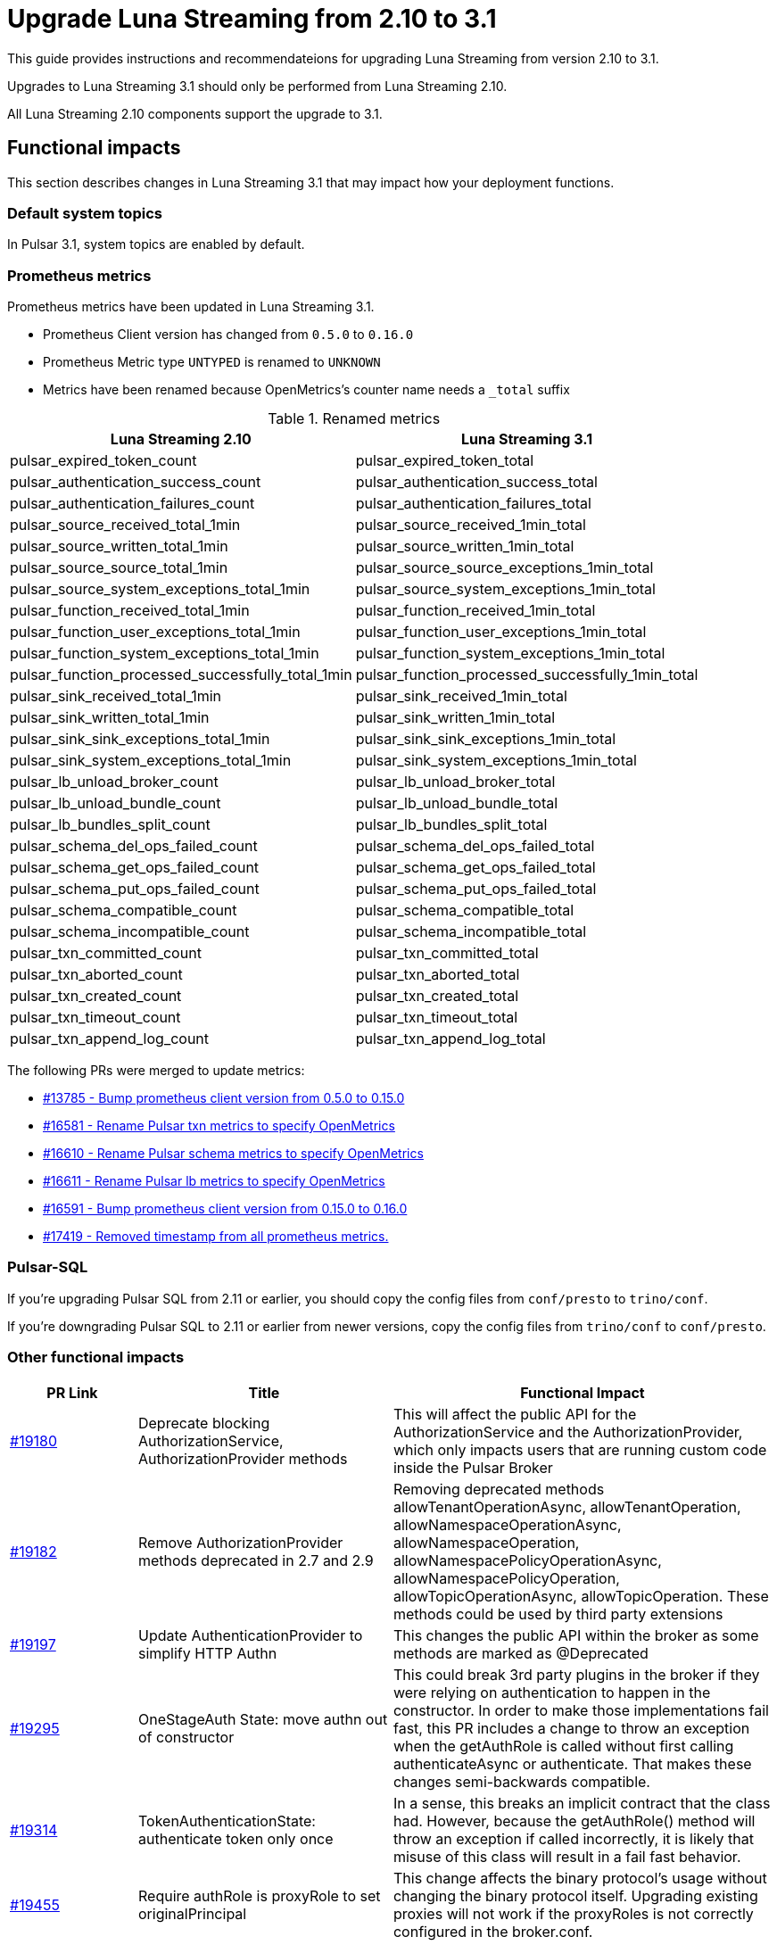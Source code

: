 = Upgrade Luna Streaming from 2.10 to 3.1
:navtitle: Upgrade from 2.10 to 3.1

This guide provides instructions and recommendateions for upgrading Luna Streaming from version 2.10 to 3.1.

Upgrades to Luna Streaming 3.1 should only be performed from Luna Streaming 2.10.

All Luna Streaming 2.10 components support the upgrade to 3.1.

== Functional impacts

This section describes changes in Luna Streaming 3.1 that may impact how your deployment functions.

=== Default system topics

In Pulsar 3.1, system topics are enabled by default.

=== Prometheus metrics

Prometheus metrics have been updated in Luna Streaming 3.1.

* Prometheus Client version has changed from `0.5.0` to `0.16.0`
* Prometheus Metric type `UNTYPED` is renamed to `UNKNOWN`
* Metrics have been renamed because OpenMetrics's counter name needs a `_total` suffix

.Renamed metrics
[cols="2,2"]
|===
|Luna Streaming 2.10 |Luna Streaming 3.1

|pulsar_expired_token_count
|pulsar_expired_token_total

|pulsar_authentication_success_count
|pulsar_authentication_success_total

|pulsar_authentication_failures_count
|pulsar_authentication_failures_total

|pulsar_source_received_total_1min
|pulsar_source_received_1min_total

|pulsar_source_written_total_1min
|pulsar_source_written_1min_total

|pulsar_source_source_total_1min
|pulsar_source_source_exceptions_1min_total

|pulsar_source_system_exceptions_total_1min
|pulsar_source_system_exceptions_1min_total

|pulsar_function_received_total_1min
|pulsar_function_received_1min_total

|pulsar_function_user_exceptions_total_1min
|pulsar_function_user_exceptions_1min_total

|pulsar_function_system_exceptions_total_1min
|pulsar_function_system_exceptions_1min_total

|pulsar_function_processed_successfully_total_1min
|pulsar_function_processed_successfully_1min_total

|pulsar_sink_received_total_1min
|pulsar_sink_received_1min_total

|pulsar_sink_written_total_1min
|pulsar_sink_written_1min_total

|pulsar_sink_sink_exceptions_total_1min
|pulsar_sink_sink_exceptions_1min_total

|pulsar_sink_system_exceptions_total_1min
|pulsar_sink_system_exceptions_1min_total

|pulsar_lb_unload_broker_count
|pulsar_lb_unload_broker_total

|pulsar_lb_unload_bundle_count
|pulsar_lb_unload_bundle_total

|pulsar_lb_bundles_split_count
|pulsar_lb_bundles_split_total

|pulsar_schema_del_ops_failed_count
|pulsar_schema_del_ops_failed_total

|pulsar_schema_get_ops_failed_count
|pulsar_schema_get_ops_failed_total

|pulsar_schema_put_ops_failed_count
|pulsar_schema_put_ops_failed_total

|pulsar_schema_compatible_count
|pulsar_schema_compatible_total

|pulsar_schema_incompatible_count
|pulsar_schema_incompatible_total

|pulsar_txn_committed_count
|pulsar_txn_committed_total

|pulsar_txn_aborted_count
|pulsar_txn_aborted_total

|pulsar_txn_created_count
|pulsar_txn_created_total

|pulsar_txn_timeout_count
|pulsar_txn_timeout_total

|pulsar_txn_append_log_count
|pulsar_txn_append_log_total
|===

The following PRs were merged to update metrics:

* https://github.com/apache/pulsar/pull/13785[#13785 - Bump prometheus client version from 0.5.0 to 0.15.0]
* https://github.com/apache/pulsar/pull/16581[#16581 - Rename Pulsar txn metrics to specify OpenMetrics]
* https://github.com/apache/pulsar/pull/16610[#16610 - Rename Pulsar schema metrics to specify OpenMetrics]
* https://github.com/apache/pulsar/pull/16611[#16611 - Rename Pulsar lb metrics to specify OpenMetrics]
* https://github.com/apache/pulsar/pull/16591[#16591 - Bump prometheus client version from 0.15.0 to 0.16.0]
* https://github.com/apache/pulsar/pull/17419[#17419 - Removed timestamp from all prometheus metrics.]

=== Pulsar-SQL

If you're upgrading Pulsar SQL from 2.11 or earlier, you should copy the config files from `conf/presto` to `trino/conf`.

If you're downgrading Pulsar SQL to 2.11 or earlier from newer versions, copy the config files from `trino/conf` to `conf/presto`.

=== Other functional impacts

[cols="1,2,3"]
|===
|PR Link |Title |Functional Impact

|https://github.com/apache/pulsar/pull/19180[#19180]
|Deprecate blocking AuthorizationService, AuthorizationProvider methods
|This will affect the public API for the AuthorizationService and the AuthorizationProvider, which only impacts users that are running custom code inside the Pulsar Broker

|https://github.com/apache/pulsar/pull/19182[#19182]
|Remove AuthorizationProvider methods deprecated in 2.7 and 2.9
|Removing deprecated methods allowTenantOperationAsync, allowTenantOperation, allowNamespaceOperationAsync, allowNamespaceOperation, allowNamespacePolicyOperationAsync, allowNamespacePolicyOperation, allowTopicOperationAsync, allowTopicOperation. These methods could be used by third party extensions

|https://github.com/apache/pulsar/pull/19197[#19197]
|Update AuthenticationProvider to simplify HTTP Authn
|This changes the public API within the broker as some methods are marked as @Deprecated

|https://github.com/apache/pulsar/pull/19295[#19295]
|OneStageAuth State: move authn out of constructor
|This could break 3rd party plugins in the broker if they were relying on authentication to happen in the constructor. In order to make those implementations fail fast, this PR includes a change to throw an exception when the getAuthRole is called without first calling authenticateAsync or authenticate. That makes these changes semi-backwards compatible.

|https://github.com/apache/pulsar/pull/19314[#19314]
|TokenAuthenticationState: authenticate token only once
|In a sense, this breaks an implicit contract that the class had. However, because the getAuthRole() method will throw an exception if called incorrectly, it is likely that misuse of this class will result in a fail fast behavior.

|https://github.com/apache/pulsar/pull/19455[#19455]
|Require authRole is proxyRole to set originalPrincipal
|This change affects the binary protocol's usage without changing the binary protocol itself. Upgrading existing proxies will not work if the proxyRoles is not correctly configured in the broker.conf.

|https://github.com/apache/pulsar/pull/19486[#19486]
|Remove default 30s ackTimeout when setting DLQ policy on java consumer
|Removed setting default ackTimeoutMillis in java ConsumerBuilder when a deadLetterPolicy is set. It has to be specified exclusively to use.
|===

== Configuration impacts

This section describes changes in Luna Streaming 3.1 that may impact your deployment's configuration.

=== Removed in 3.1

* https://github.com/apache/pulsar/pull/14506[#14506] removes `managedLedgerNumWorkerThreads`.
The `MetadataStore` instance is passed from the `PulsarService` directly to the `ManagedLedgerFactory`.

* The `conf/presto` directory has been removed.

=== Deprecated and default values changed in 3.1

.`broker.conf` and `standalone.conf` values
[cols="1,1,1"]
|===
|Configuration |Luna Streaming 2.10 Default | Luna Streaming 3.1 Default

|Managed ledger cache eviction frequency
|`managedLedgerCacheEvictionFrequency=100.0`
|`managedLedgerCacheEvictionFrequency=0`

|Max unacked ranges to persist in ZooKeeper
|`managedLedgerMaxUnackedRangesToPersistInZooKeeper=1000`
|`managedLedgerMaxUnackedRangesToPersistInZooKeeper=-1`
|===

=== Changed in 3.1

.`broker.conf` and `standalone.conf` values
[cols="1,1,1"]
|===
|Configuration |Luna Streaming 2.10 Default | Luna Streaming 3.1 Default

|`systemTopicEnabled`
Enable or disable system topic
|false
|true
|`topicLevelPoliciesEnabled`
Enable or disable topic level policies (depends on system topic)
|false
|true
|`supportedNamespaceBundleSplitAlgorithms`
Supported algorithms for namespace bundle split
|`range_equally_divide`,`topic_count_equally_divide`,`specified_positions_divide`
|`range_equally_divide`,`topic_count_equally_divide`,`specified_positions_divide`,`flow_or_qps_equally_divide`
|`loadBalancerDirectMemoryResourceWeight`
Direct memory usage weight for calculating resource usage in `ThresholdShedder ` strategy
|1.0
|0
|`fileSystemProfilePath`
File System Storage profile path
|`../conf/filesystem_offload_core_site.xml`
|`conf/filesystem_offload_core_site.xml`
|`gcsManagedLedgerOffloadMaxBlockSizeInBytes`
Max block size in bytes for Google Cloud Storage ledger offload
|67108864
|134217728
|===

== Operational impacts

This section describes changes in Luna Streaming 3.1 that may impact how your deployment operates.

=== Upgrade to JDK 17

Luna Streaming 3.1 uses JDK 17. This changes the Pulsar server module's javac release version to 17.

Client and client-server shared modules will remain at the target Java 8 release.

The modification is described in detail in PIP-156 in https://github.com/apache/pulsar/pull/15207[#15207].

=== Removed Python 2 support

Luna Streaming 3.1 removes Python 2 from build scripts.

Python3 is used in the build image.

The build image has been updated to ubuntu:20.04 as there is no Python 3.7 support in the old Ubuntu.

Executable scripts have been updated to use python3 instead of python.

The modification is described in detail in PIP-155 in https://github.com/apache/pulsar/pull/15376[#15376]

=== Updated Prometheus metrics

Prometheus metrics have been updated in Luna Streaming 3.1.

See <<Prometheus metrics>> for details.

== Known issues

This section describes known issues encountered when upgrading to Luna Streaming 3.1.

=== Bookkeeper / RocksDB format

Pulsar 3.1 uses RocksDB 7.x, which writes in a format that is not compatible with RocksDB 6.x, which is used by LunaStreaming 2.10 via Bookkeeper 4.14.

**Downgrading to 2.10 from 3.1 is not supported for Bookies and ZooKeeper**. All other components such as Broker, Proxy and Functions Worker can be downgraded at any time.

For more information, see https://github.com/apache/pulsar/issues/22051[(Bug) Downgrade issue #22051 - apache/pulsar · GitHub].s

To reproduce the issue where Bookkeeper instances fail to downgrade:

. Install Luna Streaming 2.10.
. Upgrade to Luna Streaming 3.1.
. Downgrade to Luna Streaming 2.10.

Stack trace for the downgrade failure:

[%collapsible]
=====
[source,java]
----
2024-02-23T11:42:13,993+0000 [main] INFO  org.apache.bookkeeper.bookie.storage.ldb.SingleDirectoryDbLedgerStorage - Creating single directory db ledger storage on data/bookkeeper/ledgers/current
2024-02-23T11:42:14,146+0000 [main] INFO  org.apache.bookkeeper.proto.BookieNettyServer - Shutting down BookieNettyServer
2024-02-23T11:42:14,155+0000 [main] ERROR org.apache.bookkeeper.server.Main - Failed to build bookie server
java.io.IOException: Error open RocksDB database
	at org.apache.bookkeeper.bookie.storage.ldb.KeyValueStorageRocksDB.<init>(KeyValueStorageRocksDB.java:200) ~[com.datastax.oss-bookkeeper-server-4.14.5.1.0.2.jar:4.14.5.1.0.2]
	at org.apache.bookkeeper.bookie.storage.ldb.KeyValueStorageRocksDB.<init>(KeyValueStorageRocksDB.java:89) ~[com.datastax.oss-bookkeeper-server-4.14.5.1.0.2.jar:4.14.5.1.0.2]
	at org.apache.bookkeeper.bookie.storage.ldb.KeyValueStorageRocksDB.lambda$static$0(KeyValueStorageRocksDB.java:63) ~[com.datastax.oss-bookkeeper-server-4.14.5.1.0.2.jar:4.14.5.1.0.2]
	at org.apache.bookkeeper.bookie.storage.ldb.LedgerMetadataIndex.<init>(LedgerMetadataIndex.java:68) ~[com.datastax.oss-bookkeeper-server-4.14.5.1.0.2.jar:4.14.5.1.0.2]
	at org.apache.bookkeeper.bookie.storage.ldb.SingleDirectoryDbLedgerStorage.<init>(SingleDirectoryDbLedgerStorage.java:170) ~[com.datastax.oss-bookkeeper-server-4.14.5.1.0.2.jar:4.14.5.1.0.2]
	at org.apache.bookkeeper.bookie.storage.ldb.DbLedgerStorage.newSingleDirectoryDbLedgerStorage(DbLedgerStorage.java:150) ~[com.datastax.oss-bookkeeper-server-4.14.5.1.0.2.jar:4.14.5.1.0.2]
	at org.apache.bookkeeper.bookie.storage.ldb.DbLedgerStorage.initialize(DbLedgerStorage.java:129) ~[com.datastax.oss-bookkeeper-server-4.14.5.1.0.2.jar:4.14.5.1.0.2]
	at org.apache.bookkeeper.bookie.Bookie.<init>(Bookie.java:818) ~[com.datastax.oss-bookkeeper-server-4.14.5.1.0.2.jar:4.14.5.1.0.2]
	at org.apache.bookkeeper.proto.BookieServer.newBookie(BookieServer.java:152) ~[com.datastax.oss-bookkeeper-server-4.14.5.1.0.2.jar:4.14.5.1.0.2]
	at org.apache.bookkeeper.proto.BookieServer.<init>(BookieServer.java:120) ~[com.datastax.oss-bookkeeper-server-4.14.5.1.0.2.jar:4.14.5.1.0.2]
	at org.apache.bookkeeper.server.service.BookieService.<init>(BookieService.java:52) ~[com.datastax.oss-bookkeeper-server-4.14.5.1.0.2.jar:4.14.5.1.0.2]
	at org.apache.bookkeeper.server.Main.buildBookieServer(Main.java:304) ~[com.datastax.oss-bookkeeper-server-4.14.5.1.0.2.jar:4.14.5.1.0.2]
	at org.apache.bookkeeper.server.Main.doMain(Main.java:226) ~[com.datastax.oss-bookkeeper-server-4.14.5.1.0.2.jar:4.14.5.1.0.2]
	at org.apache.bookkeeper.server.Main.main(Main.java:208) ~[com.datastax.oss-bookkeeper-server-4.14.5.1.0.2.jar:4.14.5.1.0.2]
Caused by: org.rocksdb.RocksDBException: unknown checksum type 4 in data/bookkeeper/ledgers/current/ledgers/000006.sst offset 1020 size 33
	at org.rocksdb.RocksDB.open(Native Method) ~[org.rocksdb-rocksdbjni-6.10.2.jar:?]
	at org.rocksdb.RocksDB.open(RocksDB.java:239) ~[org.rocksdb-rocksdbjni-6.10.2.jar:?]
	at org.apache.bookkeeper.bookie.storage.ldb.KeyValueStorageRocksDB.<init>(KeyValueStorageRocksDB.java:197) ~[com.datastax.oss-bookkeeper-server-4.14.5.1.0.2.jar:4.14.5.1.0.2]
	... 13 more
----
=====

== Upgrade procedure

Luna Streaming can be deployed on Bare metal, Docker, and Kubernetes.

This guide will only address Kubernetes deployment.

For more information on upgrading bare metal and Docker Pulsar deployments, see the https://pulsar.apache.org/docs/3.3.x/administration-upgrade/[Pulsar documentation].

=== Kubernetes deployment using KAAP Operator

Deploying Luna Streaming on Kubernetes with KAAP (Kubernetes Autoscaling for Apache Pulsar) Operator is a common method for running Pulsar in a cloud-native environment.

For more information, see the xref:kaap-operator::index.adoc[KAAP documentation].

. Back up your existing Pulsar data and configurations to prevent data loss.
. To save your current Helm release configuration, run the following command:
+
[source,bash,subs="+quotes"]
----
helm get values *RELEASE-NAME* > pulsar-backup-values.yaml
----
+
. To update the DataStax Pulsar Helm chart repository, run the following command:
+
[source,bash]
----
helm repo update
----
+
. Open `helm/kaap-stack/values.yaml` and update the image tag to 3.1.0 (or the specific tag you wish to use).
+
[source,yaml]
----
kaap:
  enabled: true
  cluster:
    name: pulsar
    create: true
  spec:
    global:
      name: pulsar
      image:
        datastax/lunastreaming-all: 3.1_4.5
----
+
. Review and modify any other configuration parameters that may have changed between versions, such as resource limits, storage classes, and additional components. To modify other configurations, update `values.yaml` as needed. For example, to modify the broker's namespace shedding and splitting configurations, update the following fields:
+
[source,yaml]
----
kaap:
  enabled: true
  cluster:
    name: pulsar
    create: true
  spec:
    global:
      name: pulsar
    broker:
      replicas: 2
      config:
        loadBalancerNamespaceBundleSplitConditionHitCountThreshold: 1
        loadBalancerSheddingConditionHitCountThreshold: 1e
----
+
. To upgrade your existing Pulsar installation, run the following Helm command.
This command assumes the default `pulsar` namespace. If you are using a different namespace, replace `pulsar` with your namespace.
The `--wait` flag ensures that Helm waits until all pods are ready before completing the upgrade.
+
[source,bash,subs="+quotes"]
----
helm upgrade --namespace *NAMESPACE* --wait --debug --timeout 1200s \
--dependency-update pulsar *KAAP-REPO-DIRECTORY*/helm/kaap-stack \
--values *PATH-TO-CURRENT-VALUES-FILE*.yaml
----
+
. Check the status of the pods to ensure they are running correctly:
+
[source,bash,subs="+quotes"]
----
kubectl get pods --namespace *NAMESPACE*
----

. Check the logs for any issues:
+
[source,bash,subs="+quotes"]
----
kubectl logs *POD-NAME* -n *NAMESPACE*
----

. After upgrading, check if any additional configurations are required for new features in version 3.1. Adjust settings related to multi-tenancy, security, and observability as needed. Ensure all necessary configurations are in place and correct after the upgrade.
. Test the functionality of your Pulsar cluster by sending messages and ensuring that consumers can read them without issues. Conduct functional tests to ensure that the upgrade did not impact existing applications and that new features work as expected.

// known issues

=== Kubernetes deployment using Helm chart

The Helm chart for Luna Streaming is available in the https://github.com/datastax/pulsar-helm-chart/blob/master/helm-chart-sources/pulsar/values.yaml[Helm chart sources] repository.

Deploying Luna Streaming on Kubernetes using the DataStax Helm chart is another common method for running Pulsar in a cloud-native environment.

. Back up your existing Pulsar data and configurations to prevent data loss.
. To save your current Helm release configuration, run the following command:
+
[source,bash,subs="+quotes"]
----
helm get values *RELEASE-NAME* > pulsar-backup-values.yaml
----
+
. To update the DataStax Pulsar Helm chart repository, run the following command:
+
[source,bash]
----
helm repo update
----
+
. Open `helm-chart-sources/pulsar/values.yaml` and update the image tag to 3.1.0 (or the specific tag you wish to use).
+
[source,yaml]
----
image:
  broker:
    # If not using tiered storage, you can use the smaller pulsar image
    # for the broker
    repository: datastax/lunastreaming-all
    pullPolicy: IfNotPresent
    tag: 3.1_4.5
  brokerSts:
    # If not using tiered storage, you can use the smaller pulsar image
    # for the broker
    repository: apachepulsar/pulsar
    pullPolicy: IfNotPresent
    tag: latest
  function:
    repository: apachepulsar/pulsar
    pullPolicy: IfNotPresent
    tag: latest
  zookeeper:
    repository: apachepulsar/pulsar
    pullPolicy: IfNotPresent
    tag: latestupgr
  bookkeeper:
    repository: apachepulsar/pulsar
    pullPolicy: IfNotPresent
    tag: latest
  proxy:
    repository: apachepulsar/pulsar
    pullPolicy: IfNotPresent
    tag: latest
  bastion:
    repository: apachepulsar/pulsar
    pullPolicy: IfNotPresent
    tag: latest
----
. Review and modify any other configuration parameters that may have changed between versions, such as resource limits, storage classes, and additional components. To modify other configurations, update `values.yaml` as needed. For example, to modify the broker's replica count, update the following fields:
+
[source,yaml]
----
broker:
  component: broker
  replicaCount: 2
  configData:
    brokerDeduplicationEnabled: "false"
----

. To upgrade your existing Pulsar installation, run the following Helm command.
This command assumes the default `pulsar` namespace. If you are using a different namespace, replace `pulsar` with your namespace.
The `--wait` flag ensures that Helm waits until all pods are ready before completing the upgrade.
+
[source,bash,subs="+quotes"]
----
helm upgrade --namespace *NAMESPACE* --wait --debug --timeout 1200s \
--dependency-update pulsar *KAAP-REPO-DIRECTORY*/helm/kaap-stack \
--values *PATH-TO-CURRENT-VALUES-FILE*.yaml
----

. To check the status of the pods to ensure they are running correctly, run the following command:
+
[source,bash,subs="+quotes"]
----
kubectl get pods --namespace *NAMESPACE*
----

. To check the logs for any issues, run the following command:
+
[source,bash,subs="+quotes"]
----
kubectl logs *POD-NAME* -n *NAMESPACE*
----

. After upgrading, check if any additional configurations are required for new features in version 3.1. Adjust settings related to multi-tenancy, security, and observability as needed. Ensure all necessary configurations are in place and correct after the upgrade.
. Test the functionality of your Pulsar cluster by sending messages and ensuring that consumers can read them without issues. Conduct functional tests to ensure that the upgrade did not impact existing applications and that new features work as expected.


